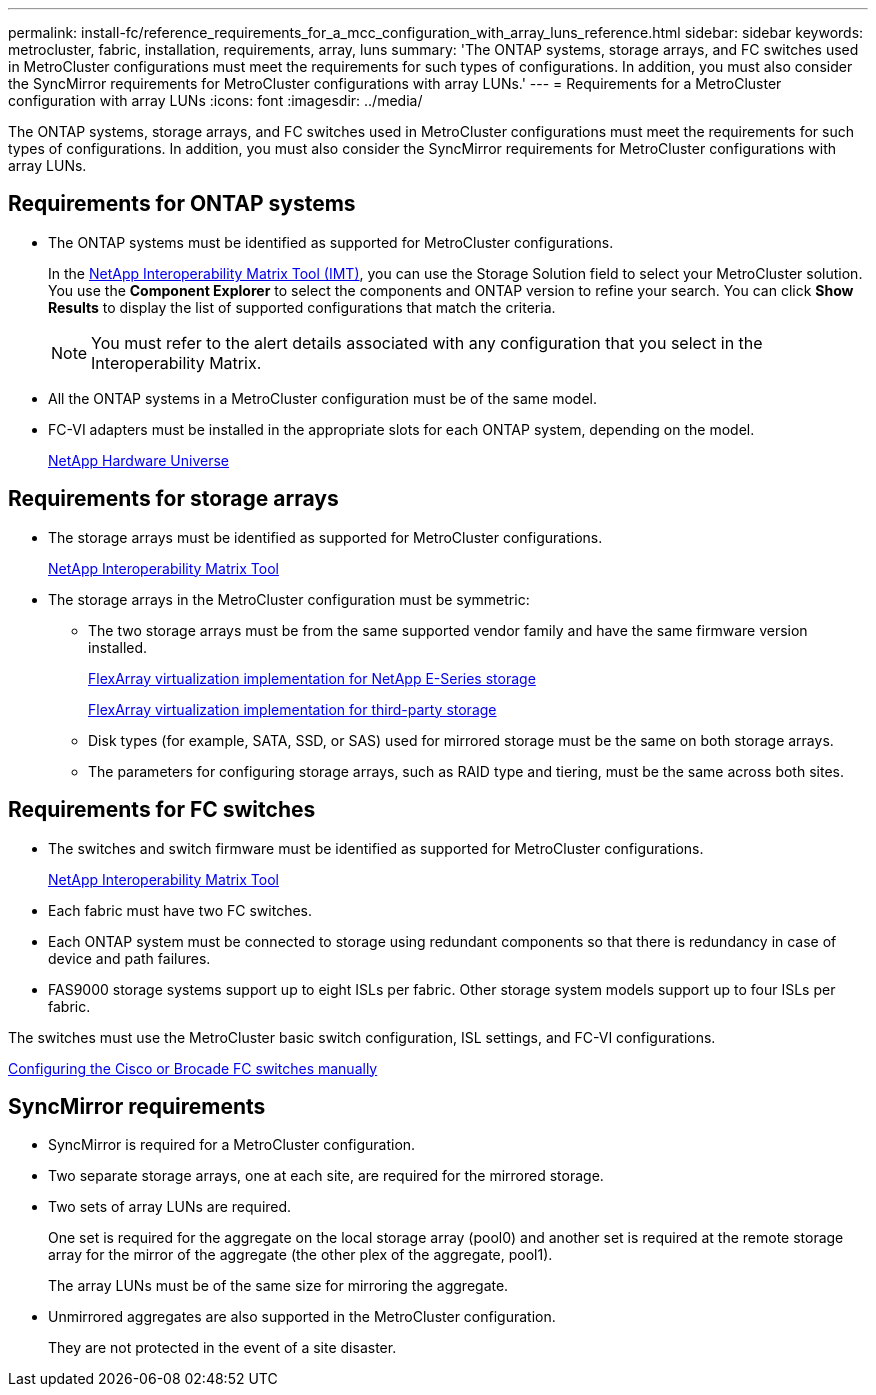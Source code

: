 ---
permalink: install-fc/reference_requirements_for_a_mcc_configuration_with_array_luns_reference.html
sidebar: sidebar
keywords: metrocluster, fabric, installation, requirements, array, luns
summary: 'The ONTAP systems, storage arrays, and FC switches used in MetroCluster configurations must meet the requirements for such types of configurations. In addition, you must also consider the SyncMirror requirements for MetroCluster configurations with array LUNs.'
---
= Requirements for a MetroCluster configuration with array LUNs
:icons: font
:imagesdir: ../media/

[.lead]
The ONTAP systems, storage arrays, and FC switches used in MetroCluster configurations must meet the requirements for such types of configurations. In addition, you must also consider the SyncMirror requirements for MetroCluster configurations with array LUNs.

== Requirements for ONTAP systems

* The ONTAP systems must be identified as supported for MetroCluster configurations.
+
In the https://mysupport.netapp.com/matrix[NetApp Interoperability Matrix Tool (IMT)], you can use the Storage Solution field to select your MetroCluster solution. You use the *Component Explorer* to select the components and ONTAP version to refine your search. You can click *Show Results* to display the list of supported configurations that match the criteria.
+
NOTE: You must refer to the alert details associated with any configuration that you select in the Interoperability Matrix.

* All the ONTAP systems in a MetroCluster configuration must be of the same model.
* FC-VI adapters must be installed in the appropriate slots for each ONTAP system, depending on the model.
+
https://hwu.netapp.com[NetApp Hardware Universe]

== Requirements for storage arrays

* The storage arrays must be identified as supported for MetroCluster configurations.
+
https://mysupport.netapp.com/matrix[NetApp Interoperability Matrix Tool]

* The storage arrays in the MetroCluster configuration must be symmetric:
 ** The two storage arrays must be from the same supported vendor family and have the same firmware version installed.
+
https://docs.netapp.com/ontap-9/topic/com.netapp.doc.vs-ig-es/home.html[FlexArray virtualization implementation for NetApp E-Series storage]
+
https://docs.netapp.com/ontap-9/topic/com.netapp.doc.vs-ig-third/home.html[FlexArray virtualization implementation for third-party storage]

 ** Disk types (for example, SATA, SSD, or SAS) used for mirrored storage must be the same on both storage arrays.
 ** The parameters for configuring storage arrays, such as RAID type and tiering, must be the same across both sites.

== Requirements for FC switches

* The switches and switch firmware must be identified as supported for MetroCluster configurations.
+
https://mysupport.netapp.com/matrix[NetApp Interoperability Matrix Tool]

* Each fabric must have two FC switches.
* Each ONTAP system must be connected to storage using redundant components so that there is redundancy in case of device and path failures.
* FAS9000 storage systems support up to eight ISLs per fabric. Other storage system models support up to four ISLs per fabric.

The switches must use the MetroCluster basic switch configuration, ISL settings, and FC-VI configurations.

link:task_fcsw_configure_the_cisco_or_brocade_fc_switches_manually.html[Configuring the Cisco or Brocade FC switches manually]

== SyncMirror requirements

* SyncMirror is required for a MetroCluster configuration.
* Two separate storage arrays, one at each site, are required for the mirrored storage.
* Two sets of array LUNs are required.
+
One set is required for the aggregate on the local storage array (pool0) and another set is required at the remote storage array for the mirror of the aggregate (the other plex of the aggregate, pool1).
+
The array LUNs must be of the same size for mirroring the aggregate.

* Unmirrored aggregates are also supported in the MetroCluster configuration.
+
They are not protected in the event of a site disaster.
